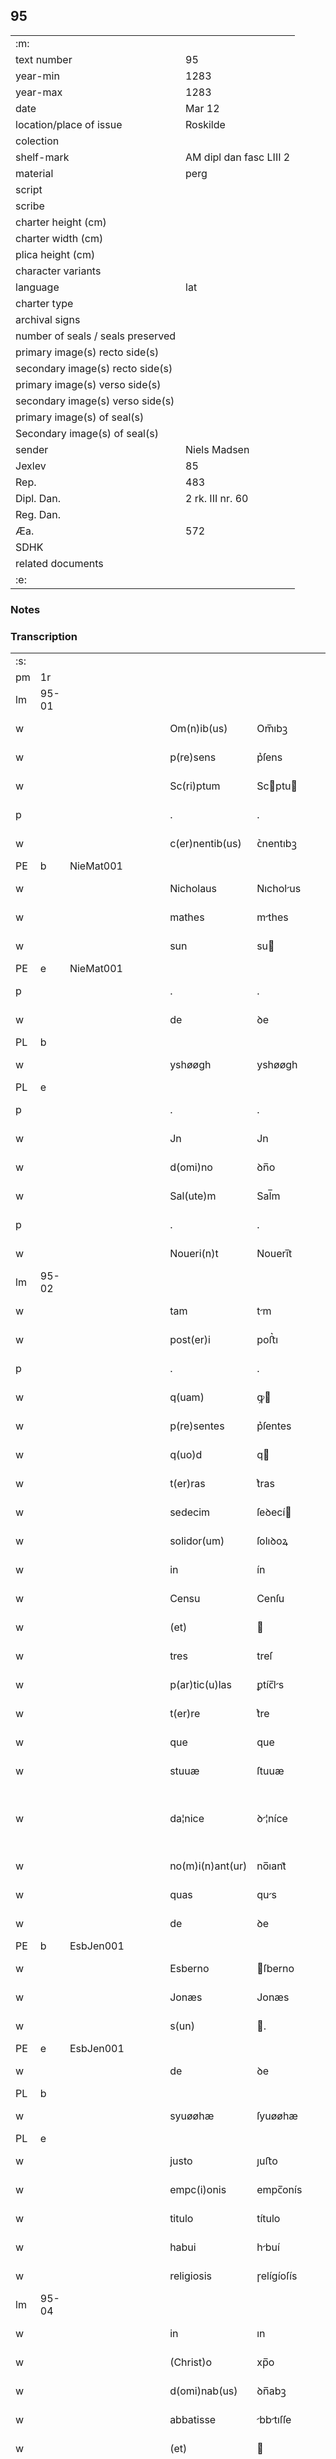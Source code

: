 ** 95

| :m:                               |                         |
| text number                       | 95                      |
| year-min                          | 1283                    |
| year-max                          | 1283                    |
| date                              | Mar 12                  |
| location/place of issue           | Roskilde                |
| colection                         |                         |
| shelf-mark                        | AM dipl dan fasc LIII 2 |
| material                          | perg                    |
| script                            |                         |
| scribe                            |                         |
| charter height (cm)               |                         |
| charter width (cm)                |                         |
| plica height (cm)                 |                         |
| character variants                |                         |
| language                          | lat                     |
| charter type                      |                         |
| archival signs                    |                         |
| number of seals / seals preserved |                         |
| primary image(s) recto side(s)    |                         |
| secondary image(s) recto side(s)  |                         |
| primary image(s) verso side(s)    |                         |
| secondary image(s) verso side(s)  |                         |
| primary image(s) of seal(s)       |                         |
| Secondary image(s) of seal(s)     |                         |
| sender                            | Niels Madsen            |
| Jexlev                            | 85                      |
| Rep.                              | 483                     |
| Dipl. Dan.                        | 2 rk. III nr. 60        |
| Reg. Dan.                         |                         |
| Æa.                               | 572                     |
| SDHK                              |                         |
| related documents                 |                         |
| :e:                               |                         |

*** Notes


*** Transcription
| :s: |       |   |   |   |   |                  |              |   |   |   |   |     |   |   |   |             |
| pm  | 1r    |   |   |   |   |                  |              |   |   |   |   |     |   |   |   |             |
| lm  | 95-01 |   |   |   |   |                  |              |   |   |   |   |     |   |   |   |             |
| w   |       |   |   |   |   | Om(n)ib(us)      | Om̅ıbꝫ        |   |   |   |   | lat |   |   |   |       95-01 |
| w   |       |   |   |   |   | p(re)sens        | p͛ſens        |   |   |   |   | lat |   |   |   |       95-01 |
| w   |       |   |   |   |   | Sc(ri)ptum       | Scptu      |   |   |   |   | lat |   |   |   |       95-01 |
| p   |       |   |   |   |   | .                | .            |   |   |   |   | lat |   |   |   |       95-01 |
| w   |       |   |   |   |   | c(er)nentib(us)  | ᴄ͛nentıbꝫ     |   |   |   |   | lat |   |   |   |       95-01 |
| PE  | b     | NieMat001  |   |   |   |                  |              |   |   |   |   |     |   |   |   |             |
| w   |       |   |   |   |   | Nicholaus        | Nıcholus    |   |   |   |   | lat |   |   |   |       95-01 |
| w   |       |   |   |   |   | mathes           | mthes       |   |   |   |   | lat |   |   |   |       95-01 |
| w   |       |   |   |   |   | sun              | su          |   |   |   |   | lat |   |   |   |       95-01 |
| PE  | e     | NieMat001  |   |   |   |                  |              |   |   |   |   |     |   |   |   |             |
| p   |       |   |   |   |   | .                | .            |   |   |   |   | lat |   |   |   |       95-01 |
| w   |       |   |   |   |   | de               | ꝺe           |   |   |   |   | lat |   |   |   |       95-01 |
| PL  | b     |   |   |   |   |                  |              |   |   |   |   |     |   |   |   |             |
| w   |       |   |   |   |   | yshøøgh          | yshøøgh      |   |   |   |   | lat |   |   |   |       95-01 |
| PL  | e     |   |   |   |   |                  |              |   |   |   |   |     |   |   |   |             |
| p   |       |   |   |   |   | .                | .            |   |   |   |   | lat |   |   |   |       95-01 |
| w   |       |   |   |   |   | Jn               | Jn           |   |   |   |   | lat |   |   |   |       95-01 |
| w   |       |   |   |   |   | d(omi)no         | ꝺn̅o          |   |   |   |   | lat |   |   |   |       95-01 |
| w   |       |   |   |   |   | Sal(ute)m        | Sal̅m         |   |   |   |   | lat |   |   |   |       95-01 |
| p   |       |   |   |   |   | .                | .            |   |   |   |   | lat |   |   |   |       95-01 |
| w   |       |   |   |   |   | Noueri(n)t       | Nouerı̅t      |   |   |   |   | lat |   |   |   |       95-01 |
| lm  | 95-02 |   |   |   |   |                  |              |   |   |   |   |     |   |   |   |             |
| w   |       |   |   |   |   | tam              | tm          |   |   |   |   | lat |   |   |   |       95-02 |
| w   |       |   |   |   |   | post(er)i        | poﬅ͛ı         |   |   |   |   | lat |   |   |   |       95-02 |
| p   |       |   |   |   |   | .                | .            |   |   |   |   | lat |   |   |   |       95-02 |
| w   |       |   |   |   |   | q(uam)           | ꝙ           |   |   |   |   | lat |   |   |   |       95-02 |
| w   |       |   |   |   |   | p(re)sentes      | p͛ſentes      |   |   |   |   | lat |   |   |   |       95-02 |
| w   |       |   |   |   |   | q(uo)d           | q           |   |   |   |   | lat |   |   |   |       95-02 |
| w   |       |   |   |   |   | t(er)ras         | t͛ras         |   |   |   |   | lat |   |   |   |       95-02 |
| w   |       |   |   |   |   | sedecim          | ſeꝺecí      |   |   |   |   | lat |   |   |   |       95-02 |
| w   |       |   |   |   |   | solidor(um)      | ſolıꝺoꝝ      |   |   |   |   | lat |   |   |   |       95-02 |
| w   |       |   |   |   |   | in               | ín           |   |   |   |   | lat |   |   |   |       95-02 |
| w   |       |   |   |   |   | Censu            | Cenſu        |   |   |   |   | lat |   |   |   |       95-02 |
| w   |       |   |   |   |   | (et)             |             |   |   |   |   | lat |   |   |   |       95-02 |
| w   |       |   |   |   |   | tres             | treſ         |   |   |   |   | lat |   |   |   |       95-02 |
| w   |       |   |   |   |   | p(ar)tic(u)las   | ꝑtíc̅ls      |   |   |   |   | lat |   |   |   |       95-02 |
| w   |       |   |   |   |   | t(er)re          | t͛re          |   |   |   |   | lat |   |   |   |       95-02 |
| w   |       |   |   |   |   | que              | que          |   |   |   |   | lat |   |   |   |       95-02 |
| w   |       |   |   |   |   | stuuæ            | ſtuuæ        |   |   |   |   | dan |   |   |   |       95-02 |
| w   |       |   |   |   |   | da¦nice          | ꝺ¦níce      |   |   |   |   | lat |   |   |   | 95-02—95-03 |
| w   |       |   |   |   |   | no(m)i(n)ant(ur) | no̅ıant᷑       |   |   |   |   | lat |   |   |   |       95-03 |
| w   |       |   |   |   |   | quas             | qus         |   |   |   |   | lat |   |   |   |       95-03 |
| w   |       |   |   |   |   | de               | ꝺe           |   |   |   |   | lat |   |   |   |       95-03 |
| PE  | b     | EsbJen001  |   |   |   |                  |              |   |   |   |   |     |   |   |   |             |
| w   |       |   |   |   |   | Esberno          | ſberno      |   |   |   |   | lat |   |   |   |       95-03 |
| w   |       |   |   |   |   | Jonæs            | Jonæs        |   |   |   |   | lat |   |   |   |       95-03 |
| w   |       |   |   |   |   | s(un)            | .           |   |   |   |   | lat |   |   |   |       95-03 |
| PE  | e     | EsbJen001  |   |   |   |                  |              |   |   |   |   |     |   |   |   |             |
| w   |       |   |   |   |   | de               | ꝺe           |   |   |   |   | lat |   |   |   |       95-03 |
| PL  | b     |   |   |   |   |                  |              |   |   |   |   |     |   |   |   |             |
| w   |       |   |   |   |   | syuøøhæ          | ſyuøøhæ      |   |   |   |   | lat |   |   |   |       95-03 |
| PL  | e     |   |   |   |   |                  |              |   |   |   |   |     |   |   |   |             |
| w   |       |   |   |   |   | justo            | ȷuﬅo         |   |   |   |   | lat |   |   |   |       95-03 |
| w   |       |   |   |   |   | empc(i)onis      | empc̅onís     |   |   |   |   | lat |   |   |   |       95-03 |
| w   |       |   |   |   |   | titulo           | título       |   |   |   |   | lat |   |   |   |       95-03 |
| w   |       |   |   |   |   | habui            | hbuí        |   |   |   |   | lat |   |   |   |       95-03 |
| w   |       |   |   |   |   | religiosis       | ɼelígíoſís   |   |   |   |   | lat |   |   |   |       95-03 |
| lm  | 95-04 |   |   |   |   |                  |              |   |   |   |   |     |   |   |   |             |
| w   |       |   |   |   |   | in               | ın           |   |   |   |   | lat |   |   |   |       95-04 |
| w   |       |   |   |   |   | (Christ)o        | xp̅o          |   |   |   |   | lat |   |   |   |       95-04 |
| w   |       |   |   |   |   | d(omi)nab(us)    | ꝺn̅abꝫ        |   |   |   |   | lat |   |   |   |       95-04 |
| w   |       |   |   |   |   | abbatisse        | bbtıſſe    |   |   |   |   | lat |   |   |   |       95-04 |
| w   |       |   |   |   |   | (et)             |             |   |   |   |   | lat |   |   |   |       95-04 |
| w   |       |   |   |   |   | sororibus        | ſoꝛoꝛıbus    |   |   |   |   | lat |   |   |   |       95-04 |
| w   |       |   |   |   |   | de               | ꝺe           |   |   |   |   | lat |   |   |   |       95-04 |
| w   |       |   |   |   |   | Claustro         | Clauﬅɼo      |   |   |   |   | lat |   |   |   |       95-04 |
| w   |       |   |   |   |   | S(an)c(t)e       | Sc̅e          |   |   |   |   | lat |   |   |   |       95-04 |
| w   |       |   |   |   |   | clare            | clre        |   |   |   |   | lat |   |   |   |       95-04 |
| PL  | b     |   |   |   |   |                  |              |   |   |   |   |     |   |   |   |             |
| w   |       |   |   |   |   | roskild(is)      | ɼoskıl      |   |   |   |   | lat |   |   |   |       95-04 |
| PL  | e     |   |   |   |   |                  |              |   |   |   |   |     |   |   |   |             |
| w   |       |   |   |   |   | in               | ín           |   |   |   |   | lat |   |   |   |       95-04 |
| w   |       |   |   |   |   | hiis             | híís         |   |   |   |   | lat |   |   |   |       95-04 |
| w   |       |   |   |   |   | sc(ri)ptis       | scptís      |   |   |   |   | lat |   |   |   |       95-04 |
| w   |       |   |   |   |   | ap(ro)p(ri)o     | o         |   |   |   |   | lat |   |   |   |       95-04 |
| lm  | 95-05 |   |   |   |   |                  |              |   |   |   |   |     |   |   |   |             |
| w   |       |   |   |   |   | euident(er)      | euıꝺent͛      |   |   |   |   | lat |   |   |   |       95-05 |
| w   |       |   |   |   |   | (et)             |             |   |   |   |   | lat |   |   |   |       95-05 |
| w   |       |   |   |   |   | expresse         | expreſſe     |   |   |   |   | lat |   |   |   |       95-05 |
| w   |       |   |   |   |   | ac               | c           |   |   |   |   | lat |   |   |   |       95-05 |
| w   |       |   |   |   |   | ad               | ꝺ           |   |   |   |   | lat |   |   |   |       95-05 |
| w   |       |   |   |   |   | jdem             | ȷꝺem         |   |   |   |   | lat |   |   |   |       95-05 |
| w   |       |   |   |   |   | faciendum        | fcíenꝺum    |   |   |   |   | lat |   |   |   |       95-05 |
| p   |       |   |   |   |   | .                | .            |   |   |   |   | lat |   |   |   |       95-05 |
| w   |       |   |   |   |   | post             | poﬅ          |   |   |   |   | lat |   |   |   |       95-05 |
| w   |       |   |   |   |   | decessum         | ꝺeceſſum     |   |   |   |   | lat |   |   |   |       95-05 |
| w   |       |   |   |   |   | meu(m)           | meu̅          |   |   |   |   | lat |   |   |   |       95-05 |
| w   |       |   |   |   |   | meos             | meoſ         |   |   |   |   | lat |   |   |   |       95-05 |
| w   |       |   |   |   |   | obligo           | oblıgo       |   |   |   |   | lat |   |   |   |       95-05 |
| w   |       |   |   |   |   | successores      | succeſſoꝛes  |   |   |   |   | lat |   |   |   |       95-05 |
| lm  | 95-06 |   |   |   |   |                  |              |   |   |   |   |     |   |   |   |             |
| w   |       |   |   |   |   | Jn               | Jn           |   |   |   |   | lat |   |   |   |       95-06 |
| w   |       |   |   |   |   | cui(us)          | cuıꝰ         |   |   |   |   | lat |   |   |   |       95-06 |
| w   |       |   |   |   |   | rei              | reı          |   |   |   |   | lat |   |   |   |       95-06 |
| p   |       |   |   |   |   | .                | .            |   |   |   |   | lat |   |   |   |       95-06 |
| w   |       |   |   |   |   | euidens          | euíꝺens      |   |   |   |   | lat |   |   |   |       95-06 |
| w   |       |   |   |   |   | testimoniu(m)    | teﬅımonıu̅    |   |   |   |   | lat |   |   |   |       95-06 |
| w   |       |   |   |   |   | p(re)sentes      | p͛ſentes      |   |   |   |   | lat |   |   |   |       95-06 |
| w   |       |   |   |   |   | litt(er)as       | lıtt͛as       |   |   |   |   | lat |   |   |   |       95-06 |
| w   |       |   |   |   |   | sigillis         | sıgıllís     |   |   |   |   | lat |   |   |   |       95-06 |
| w   |       |   |   |   |   | honestor(um)     | honeﬅoꝝ      |   |   |   |   | lat |   |   |   |       95-06 |
| w   |       |   |   |   |   | viror(um)        | ỽíroꝝ        |   |   |   |   | lat |   |   |   |       95-06 |
| w   |       |   |   |   |   | videlicet        | ỽıꝺelícet    |   |   |   |   | lat |   |   |   |       95-06 |
| PE  | b     | NieHer001  |   |   |   |                  |              |   |   |   |   |     |   |   |   |             |
| w   |       |   |   |   |   | Nicholai         | Nícholí     |   |   |   |   | lat |   |   |   |       95-06 |
| lm  | 95-07 |   |   |   |   |                  |              |   |   |   |   |     |   |   |   |             |
| w   |       |   |   |   |   | h(er)man         | h͛mn         |   |   |   |   | lat |   |   |   |       95-07 |
| w   |       |   |   |   |   | s(un)            |             |   |   |   |   | lat |   |   |   |       95-07 |
| PE  | e     | NieHer001  |   |   |   |                  |              |   |   |   |   |     |   |   |   |             |
| PE  | b     | MadOdb001  |   |   |   |                  |              |   |   |   |   |     |   |   |   |             |
| w   |       |   |   |   |   | mathei           | theí       |   |   |   |   | lat |   |   |   |       95-07 |
| w   |       |   |   |   |   | odbrict          | oꝺbrı       |   |   |   |   | lat |   |   |   |       95-07 |
| w   |       |   |   |   |   | sun              | sun          |   |   |   |   | lat |   |   |   |       95-07 |
| PE  | e     | MadOdb001  |   |   |   |                  |              |   |   |   |   |     |   |   |   |             |
| p   |       |   |   |   |   | .                | .            |   |   |   |   | lat |   |   |   |       95-07 |
| w   |       |   |   |   |   | Ciuiu(m)         | Cíuíu̅        |   |   |   |   | lat |   |   |   |       95-07 |
| PL  | b     |   |   |   |   |                  |              |   |   |   |   |     |   |   |   |             |
| w   |       |   |   |   |   | roskilden(sium)  | ɼoskılꝺen̅    |   |   |   |   | lat |   |   |   |       95-07 |
| PL  | e     |   |   |   |   |                  |              |   |   |   |   |     |   |   |   |             |
| w   |       |   |   |   |   | (et)             |             |   |   |   |   | lat |   |   |   |       95-07 |
| w   |       |   |   |   |   | meo              | meo          |   |   |   |   | lat |   |   |   |       95-07 |
| w   |       |   |   |   |   | p(ro)p(ri)o      | o          |   |   |   |   | lat |   |   |   |       95-07 |
| w   |       |   |   |   |   | secreto          | ſecreto      |   |   |   |   | lat |   |   |   |       95-07 |
| w   |       |   |   |   |   | duxi             | ꝺuxí         |   |   |   |   | lat |   |   |   |       95-07 |
| w   |       |   |   |   |   | consignandas     | conſıgnnꝺs |   |   |   |   | lat |   |   |   |       95-07 |
| p   |       |   |   |   |   | .                | .            |   |   |   |   | lat |   |   |   |       95-07 |
| w   |       |   |   |   |   | Actu(m)          | u̅          |   |   |   |   | lat |   |   |   |       95-07 |
| lm  | 95-08 |   |   |   |   |                  |              |   |   |   |   |     |   |   |   |             |
| PL  | b     |   |   |   |   |                  |              |   |   |   |   |     |   |   |   |             |
| w   |       |   |   |   |   | roskild(is)      | ɼoskıl      |   |   |   |   | lat |   |   |   |       95-08 |
| PL  | e     |   |   |   |   |                  |              |   |   |   |   |     |   |   |   |             |
| w   |       |   |   |   |   | anno             | nno         |   |   |   |   | lat |   |   |   |       95-08 |
| p   |       |   |   |   |   | .                | .            |   |   |   |   | lat |   |   |   |       95-08 |
| n   |       |   |   |   |   | mͦ                | ͦ            |   |   |   |   | lat |   |   |   |       95-08 |
| p   |       |   |   |   |   | .                | .            |   |   |   |   | lat |   |   |   |       95-08 |
| n   |       |   |   |   |   | CCͦ               | CCͦ           |   |   |   |   | lat |   |   |   |       95-08 |
| p   |       |   |   |   |   | .                | .            |   |   |   |   | lat |   |   |   |       95-08 |
| n   |       |   |   |   |   | lxxxͦ             | lxxͦx         |   |   |   |   | lat |   |   |   |       95-08 |
| p   |       |   |   |   |   | .                | .            |   |   |   |   | lat |   |   |   |       95-08 |
| w   |       |   |   |   |   | t(er)cio         | t͛cío         |   |   |   |   | lat |   |   |   |       95-08 |
| w   |       |   |   |   |   | Jn               | Jn           |   |   |   |   | lat |   |   |   |       95-08 |
| w   |       |   |   |   |   | die              | ꝺíe          |   |   |   |   | lat |   |   |   |       95-08 |
| w   |       |   |   |   |   | b(eat)i          | bı̅           |   |   |   |   | lat |   |   |   |       95-08 |
| w   |       |   |   |   |   | gregorii         | gregoꝛíí     |   |   |   |   | lat |   |   |   |       95-08 |
| p   |       |   |   |   |   | .                | .            |   |   |   |   | lat |   |   |   |       95-08 |
| w   |       |   |   |   |   | p(a)p(e)         | ̅            |   |   |   |   | lat |   |   |   |       95-08 |
| p   |       |   |   |   |   | .                | .            |   |   |   |   | lat |   |   |   |       95-08 |
| :e: |       |   |   |   |   |                  |              |   |   |   |   |     |   |   |   |             |
